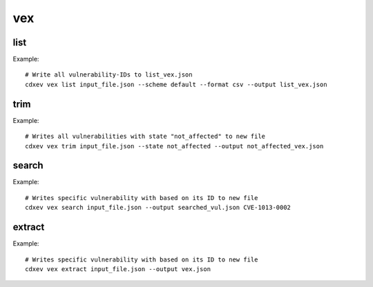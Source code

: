 ============
vex
============

.. argparse::
    :filename: ./cdxev/__main__.py
    :func: create_parser
    :prog: cdx-ev
    :path: vex

    This command provides different operations on VEX-/SBOM- Files with embedded vulnerabilities. The vex-command has the following subcommands:

    * ``list``: returns a list of all vulnerability-IDs
    * ``trim``: returns a file with filtered vulnerabilities
    * ``search``: returns a file with a specific vulnerability
    * ``extract``: extract all vulnerabilities from a SBOM-file to a VEX-file

list
-------------
.. argparse::
    :filename: ./cdxev/__main__.py
    :func: create_parser
    :prog: cdx-ev
    :path: vex list

    This subcommand returns a list of all vulnerability-IDs inside the input file. There are two different options:

    * ``--state default`` (default) returns: ::
        CVE-ID,Description,Status
        CVE-1012-0001,some description of a vulnerability,exploitable
        CVE-1013-0002,some description of a vulnerability 2,not_affected
        CVE-1013-0003,some description of a vulnerability 3,exploitable

    * ``--state lightweight`` returns: ::
        CVE-ID
        CVE-1012-0001
        CVE-1013-0002
        CVE-1013-0003


    The output can be a .txt file or a .csv (default) file.

Example::

    # Write all vulnerability-IDs to list_vex.json
    cdxev vex list input_file.json --scheme default --format csv --output list_vex.json


trim
-------------
.. argparse::
    :filename: ./cdxev/__main__.py
    :func: create_parser
    :prog: cdx-ev
    :path: vex trim

    This subcommand returns a json file which contains only filtered vulnerabilities. The vulnerabilities can be filtered by their state. The following states are supported:
    
    * ``exploitable`` (default)
    * ``resolved``
    * ``resolved_with_pedigree``
    * ``in_triage``
    * ``false_positive``
    * ``not_affected``

Example::

    # Writes all vulnerabilities with state "not_affected" to new file
    cdxev vex trim input_file.json --state not_affected --output not_affected_vex.json


search
-------------
.. argparse::
    :filename: ./cdxev/__main__.py
    :func: create_parser
    :prog: cdx-ev
    :path: vex search

    This subcommand searches a file for a specific vulnerability based on its ID. The command returns a .json file.

Example::

    # Writes specific vulnerability with based on its ID to new file
    cdxev vex search input_file.json --output searched_vul.json CVE-1013-0002


extract
-------------
.. argparse::
    :filename: ./cdxev/__main__.py
    :func: create_parser
    :prog: cdx-ev
    :path: vex extract

    This subcommand extracts all vulnerabilities from a SBOM-file and returns it as a VEX-file in .json format

Example::

    # Writes specific vulnerability with based on its ID to new file
    cdxev vex extract input_file.json --output vex.json